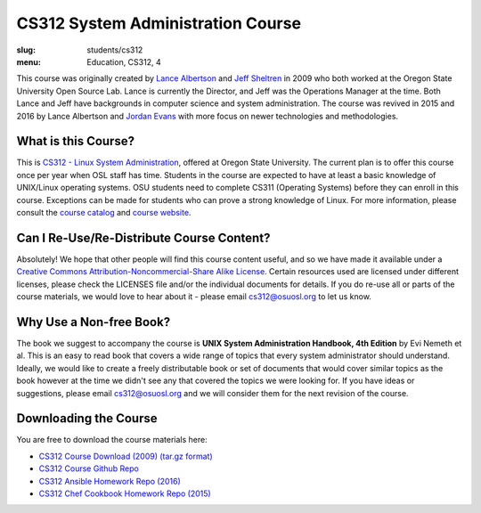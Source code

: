 CS312 System Administration Course
==================================
:slug: students/cs312
:menu: Education, CS312, 4

This course was originally created by `Lance Albertson`_ and `Jeff Sheltren`_ in 2009 who both worked at the Oregon
State University Open Source Lab. Lance is currently the Director, and Jeff was the Operations Manager at the time.
Both Lance and Jeff have backgrounds in computer science and system administration. The course was revived in 2015 and
2016 by Lance Albertson and `Jordan Evans`_ with more focus on newer technologies and methodologies.

.. _Lance Albertson: https://www.linkedin.com/in/ramereth/
.. _Jeff Sheltren: https://www.linkedin.com/in/jeffsheltren/
.. _Jordan Evans: https://github.com/jordane

What is this Course?
--------------------

This is `CS312 - Linux System Administration`_, offered at Oregon State University. The current plan is to offer this
course once per year when OSL staff has time. Students in the course are expected to have at least a basic knowledge of
UNIX/Linux operating systems. OSU students need to complete CS311 (Operating Systems) before they can enroll in this
course. Exceptions can be made for students who can prove a strong knowledge of Linux. For more information, please
consult the `course catalog`_ and `course website`_.

.. _CS312 - Linux System Administration: http://cs312.osuosl.org
.. _course catalog: http://catalog.oregonstate.edu/CourseDetail.aspx?subjectcode=CS&coursenumber=312
.. _course website: http://cs312.osuosl.org

Can I Re-Use/Re-Distribute Course Content?
------------------------------------------

Absolutely! We hope that other people will find this course content useful, and so we have made it available under a
`Creative Commons Attribution-Noncommercial-Share Alike License`_. Certain resources used are licensed under different
licenses, please check the LICENSES file and/or the individual documents for details. If you do re-use all or parts of
the course materials, we would love to hear about it - please email cs312@osuosl.org to let us know.

.. _Creative Commons Attribution-Noncommercial-Share Alike License: http://creativecommons.org/licenses/by-nc-sa/3.0/us/

Why Use a Non-free Book?
------------------------

The book we suggest to accompany the course is **UNIX System Administration Handbook, 4th Edition** by Evi Nemeth et
al. This is an easy to read book that covers a wide range of topics that every system administrator should understand.
Ideally, we would like to create a freely distributable book or set of documents that would cover similar topics as the
book however at the time we didn't see any that covered the topics we were looking for. If you have ideas or
suggestions, please email cs312@osuosl.org and we will consider them for the next revision of the course.

Downloading the Course
----------------------

You are free to download the course materials here:

- `CS312 Course Download (2009) (tar.gz format)`_
- `CS312 Course Github Repo`_
- `CS312 Ansible Homework Repo (2016)`_
- `CS312 Chef Cookbook Homework Repo (2015)`_

.. _CS312 Course Download (2009) (tar.gz format): http://osuosl.org/sites/default/files/cs312_linux_sysadmin_files.tar.gz
.. _CS312 Course Github Repo: https://github.com/osuosl/cs312
.. _CS312 Ansible Homework Repo (2016): https://github.com/osuosl/cs312-hw-ansible
.. _CS312 Chef Cookbook Homework Repo (2015): https://github.com/osuosl/cs312-hw-cookbook
